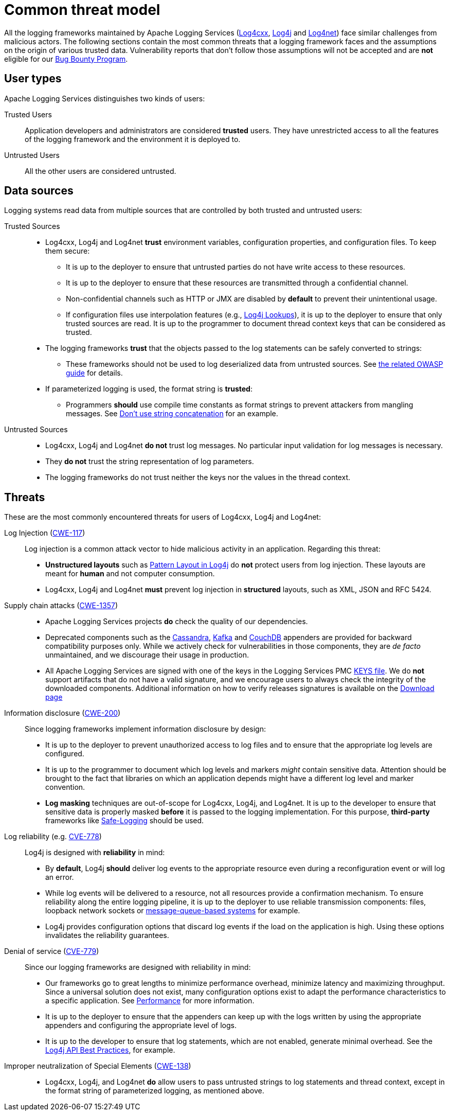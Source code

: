 ////
    Licensed to the Apache Software Foundation (ASF) under one or more
    contributor license agreements.  See the NOTICE file distributed with
    this work for additional information regarding copyright ownership.
    The ASF licenses this file to You under the Apache License, Version 2.0
    (the "License"); you may not use this file except in compliance with
    the License.  You may obtain a copy of the License at

         https://www.apache.org/licenses/LICENSE-2.0

    Unless required by applicable law or agreed to in writing, software
    distributed under the License is distributed on an "AS IS" BASIS,
    WITHOUT WARRANTIES OR CONDITIONS OF ANY KIND, either express or implied.
    See the License for the specific language governing permissions and
    limitations under the License.
////

[#threat-common]
= Common threat model

All the logging frameworks maintained by Apache Logging Services (https://logging.apache.org/log4cxx/index.html[Log4cxx],
https://logging.apache.org/log4j/index.html[Log4j]
and
https://logging.apache.org/log4net/index.html[Log4net]) face similar challenges from malicious actors.
The following sections contain the most common threats that a logging framework faces and the assumptions on the origin of various trusted data.
Vulnerability reports that don't follow those assumptions will not be accepted and are **not** eligible for our
https://yeswehack.com/programs/log4j-bug-bounty-program[Bug Bounty Program].

[#threat-common-users]
== User types

Apache Logging Services distinguishes two kinds of users:

Trusted Users::
+
Application developers and administrators are considered **trusted** users.
They have unrestricted access to all the features of the logging framework and the environment it is deployed to.

Untrusted Users::
+
All the other users are considered untrusted.

[#threat-common-sources]
== Data sources

Logging systems read data from multiple sources that are controlled by both trusted and untrusted users:

Trusted Sources::
+
* Log4cxx, Log4j and Log4net **trust** environment variables, configuration properties, and configuration files.
To keep them secure:
** It is up to the deployer to ensure that untrusted parties do not have write access to these resources.
** It is up to the deployer to ensure that these resources are transmitted through a confidential channel.
** Non-confidential channels such as HTTP or JMX are disabled by **default** to prevent their unintentional usage.
** If configuration files use interpolation features (e.g., https://logging.apache.org/log4j/2.x/manual/lookups.html[Log4j Lookups]), it is up to the deployer to ensure that only trusted sources are read.
It is up to the programmer to document thread context keys that can be considered as trusted.

* The logging frameworks **trust** that the objects passed to the log statements can be safely converted to strings:
** These frameworks should not be used to log deserialized data from untrusted sources.
See https://owasp.org/www-community/vulnerabilities/Deserialization_of_untrusted_data[the related OWASP guide] for details.

* If parameterized logging is used, the format string is **trusted**:
** Programmers **should** use compile time constants as format strings to prevent attackers from mangling messages.
See https://logging.apache.org/log4j/2.x/manual/api.html#best-practice-concat[Don't use string concatenation] for an example.

Untrusted Sources::
* Log4cxx, Log4j and Log4net **do not** trust log messages.
No particular input validation for log messages is necessary.
* They **do not** trust the string representation of log parameters.
* The logging frameworks do not trust neither the keys nor the values in the thread context.

[#threat-common-threat]
== Threats

These are the most commonly encountered threats for users of Log4cxx, Log4j and Log4net:

Log Injection (https://cwe.mitre.org/data/definitions/117.html[CWE-117])::
+
Log injection is a common attack vector to hide malicious activity in an application.
Regarding this threat:

* **Unstructured layouts** such as https://logging.apache.org/log4j/2.x/manual/pattern-layout.html[Pattern Layout in Log4j] do **not** protect users from log injection.
These layouts are meant for **human** and not computer consumption.
* Log4cxx, Log4j and Log4net **must** prevent log injection in **structured** layouts, such as XML, JSON and RFC 5424.

Supply chain attacks (https://cwe.mitre.org/data/definitions/1357.html[CWE-1357])::

* Apache Logging Services projects **do** check the quality of our dependencies.
* Deprecated components such as the
https://logging.apache.org/log4j/2.x/manual/appenders/database.html#CassandraAppender[Cassandra],
https://logging.apache.org/log4j/2.x/manual/appenders/message-queue.html#KafkaAppender[Kafka]
and
https://logging.apache.org/log4j/2.x/manual/appenders/database.html#CouchDbProvider[CouchDB]
appenders are provided for backward compatibility purposes only.
While we actively check for vulnerabilities in those components, they are _de facto_ unmaintained, and we discourage their usage in production.
* All Apache Logging Services are signed with one of the keys in the Logging Services PMC
https://downloads.apache.org/logging/KEYS[KEYS file].
We do **not** support artifacts that do not have a valid signature, and we encourage users to always check the integrity of the downloaded components.
Additional information on how to verify releases signatures is available on the xref:download.adoc[Download page]

Information disclosure (https://cwe.mitre.org/data/definitions/200.html[CWE-200])::
+
Since logging frameworks implement information disclosure by design:

* It is up to the deployer to prevent unauthorized access to log files and to ensure that the appropriate log levels are configured.
* It is up to the programmer to document which log levels and markers _might_ contain sensitive data.
Attention should be brought to the fact that libraries on which an application depends might have a different log level and marker convention.
* **Log masking** techniques are out-of-scope for Log4cxx, Log4j, and Log4net.
It is up to the developer to ensure that sensitive data is properly masked **before** it is passed to the logging implementation.
For this purpose, **third-party** frameworks like
https://github.com/palantir/safe-logging[Safe-Logging]
should be used.

Log reliability (e.g. https://cwe.mitre.org/data/definitions/778.html[CVE-778])::
+
Log4j is designed with **reliability** in mind:

* By **default**, Log4j **should** deliver log events to the appropriate resource even during a reconfiguration event or will log an error.
* While log events will be delivered to a resource, not all resources provide a confirmation mechanism.
To ensure reliability along the entire logging pipeline, it is up to the deployer to use reliable transmission components:
files, loopback network sockets or
https://logging.apache.org/log4j/2.x/manual/appenders/message-queue.html[message-queue-based systems]
for example.
* Log4j provides configuration options that discard log events if the load on the application is high.
Using these options invalidates the reliability guarantees.

Denial of service (https://cwe.mitre.org/data/definitions/779.html[CVE-779])::
+
Since our logging frameworks are designed with reliability in mind:

* Our frameworks go to great lengths to minimize performance overhead, minimize latency and maximizing throughput.
Since a universal solution does not exist, many configuration options exist to adapt the performance characteristics to a specific application.
See
https://logging.apache.org/log4j/2.x/manual/performance.html[Performance]
for more information.
* It is up to the deployer to ensure that the appenders can keep up with the logs written by using the appropriate appenders and configuring the appropriate level of logs.
* It is up to the developer to ensure that log statements, which are not enabled, generate minimal overhead.
See the
https://logging.apache.org/log4j/2.x/manual/api.html#best-practice-concat[Log4j API Best Practices], for example.

Improper neutralization of Special Elements (https://cwe.mitre.org/data/definitions/138.html[CWE-138])::
+
* Log4cxx, Log4j, and Log4net **do** allow users to pass untrusted strings to log statements and thread context, except in the format string of parameterized logging, as mentioned above.
